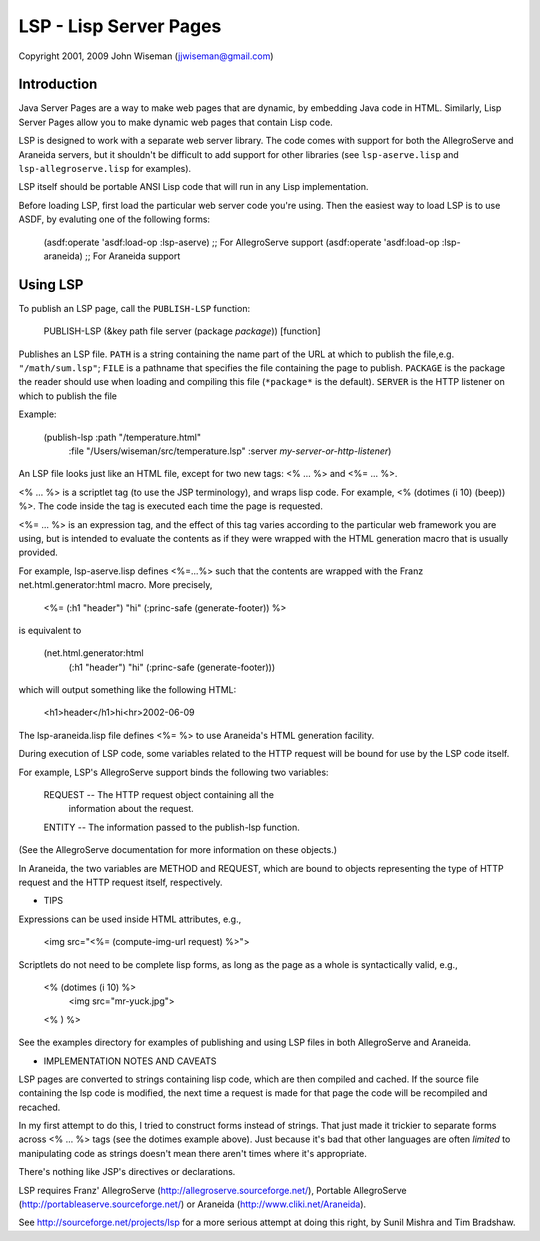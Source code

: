 LSP - Lisp Server Pages
=======================

Copyright 2001, 2009 John Wiseman (jjwiseman@gmail.com)


Introduction
-------------

Java Server Pages are a way to make web pages that are dynamic, by
embedding Java code in HTML.  Similarly, Lisp Server Pages allow you
to make dynamic web pages that contain Lisp code.

LSP is designed to work with a separate web server library.  The code
comes with support for both the AllegroServe and Araneida servers, but
it shouldn't be difficult to add support for other libraries (see
``lsp-aserve.lisp`` and ``lsp-allegroserve.lisp`` for examples).

LSP itself should be portable ANSI Lisp code that will run in any Lisp
implementation.

Before loading LSP, first load the particular web server code you're
using.  Then the easiest way to load LSP is to use ASDF, by evaluting
one of the following forms:

  (asdf:operate 'asdf:load-op :lsp-aserve)   ;; For AllegroServe support
  (asdf:operate 'asdf:load-op :lsp-araneida) ;; For Araneida support


Using LSP
----------

To publish an LSP page, call the ``PUBLISH-LSP`` function:

  PUBLISH-LSP (&key path file server (package *package*))     [function]

Publishes an LSP file.  ``PATH`` is a string containing the name part
of the URL at which to publish the file,e.g. ``"/math/sum.lsp"``;
``FILE`` is a pathname that specifies the file containing the page to
publish. ``PACKAGE`` is the package the reader should use when loading
and compiling this file (``*package*`` is the default).  ``SERVER`` is
the HTTP listener on which to publish the file

Example:

  (publish-lsp :path "/temperature.html"
               :file "/Users/wiseman/src/temperature.lsp"
               :server *my-server-or-http-listener*)

An LSP file looks just like an HTML file, except for two new tags:
<% ... %> and <%= ... %>.

<% ... %> is a scriptlet tag (to use the JSP terminology), and wraps
lisp code.  For example, <% (dotimes (i 10) (beep)) %>. The code
inside the tag is executed each time the page is requested.

<%= ... %> is an expression tag, and the effect of this tag varies
according to the particular web framework you are using, but is
intended to evaluate the contents as if they were wrapped with the
HTML generation macro that is usually provided.

For example, lsp-aserve.lisp defines <%=...%> such that the contents
are wrapped with the Franz net.html.generator:html macro.  More
precisely,

  <%= (:h1 "header") "hi" (:princ-safe (generate-footer)) %>

is equivalent to

  (net.html.generator:html
    (:h1 "header")
    "hi"
    (:princ-safe (generate-footer)))

which will output something like the following HTML:

 <h1>header</h1>hi<hr>2002-06-09

The lsp-araneida.lisp file defines <%= %> to use Araneida's HTML
generation facility.

During execution of LSP code, some variables related to the HTTP
request will be bound for use by the LSP code itself.

For example, LSP's AllegroServe support binds the following two
variables:

  REQUEST -- The HTTP request object containing all the
             information about the request.
  ENTITY  -- The information passed to the publish-lsp function.

(See the AllegroServe documentation for more information on these
objects.)

In Araneida, the two variables are METHOD and REQUEST, which are bound
to objects representing the type of HTTP request and the HTTP request
itself, respectively.


* TIPS

Expressions can be used inside HTML attributes, e.g.,

 <img src="<%= (compute-img-url request) %>">

Scriptlets do not need to be complete lisp forms, as long as the
page as a whole is syntactically valid, e.g.,

  <% (dotimes (i 10) %>
    <img src="mr-yuck.jpg">
  <% ) %>

See the examples directory for examples of publishing and using LSP
files in both AllegroServe and Araneida.


* IMPLEMENTATION NOTES AND CAVEATS

LSP pages are converted to strings containing lisp code, which are
then compiled and cached.  If the source file containing the lsp code
is modified, the next time a request is made for that page the code
will be recompiled and recached.

In my first attempt to do this, I tried to construct forms instead of
strings.  That just made it trickier to separate forms across <% ...
%> tags (see the dotimes example above).  Just because it's bad that
other languages are often *limited* to manipulating code as strings
doesn't mean there aren't times where it's appropriate.

There's nothing like JSP's directives or declarations.

LSP requires Franz' AllegroServe
(http://allegroserve.sourceforge.net/), Portable AllegroServe
(http://portableaserve.sourceforge.net/) or Araneida
(http://www.cliki.net/Araneida).

See http://sourceforge.net/projects/lsp for a more serious
attempt at doing this right, by Sunil Mishra and Tim Bradshaw.
